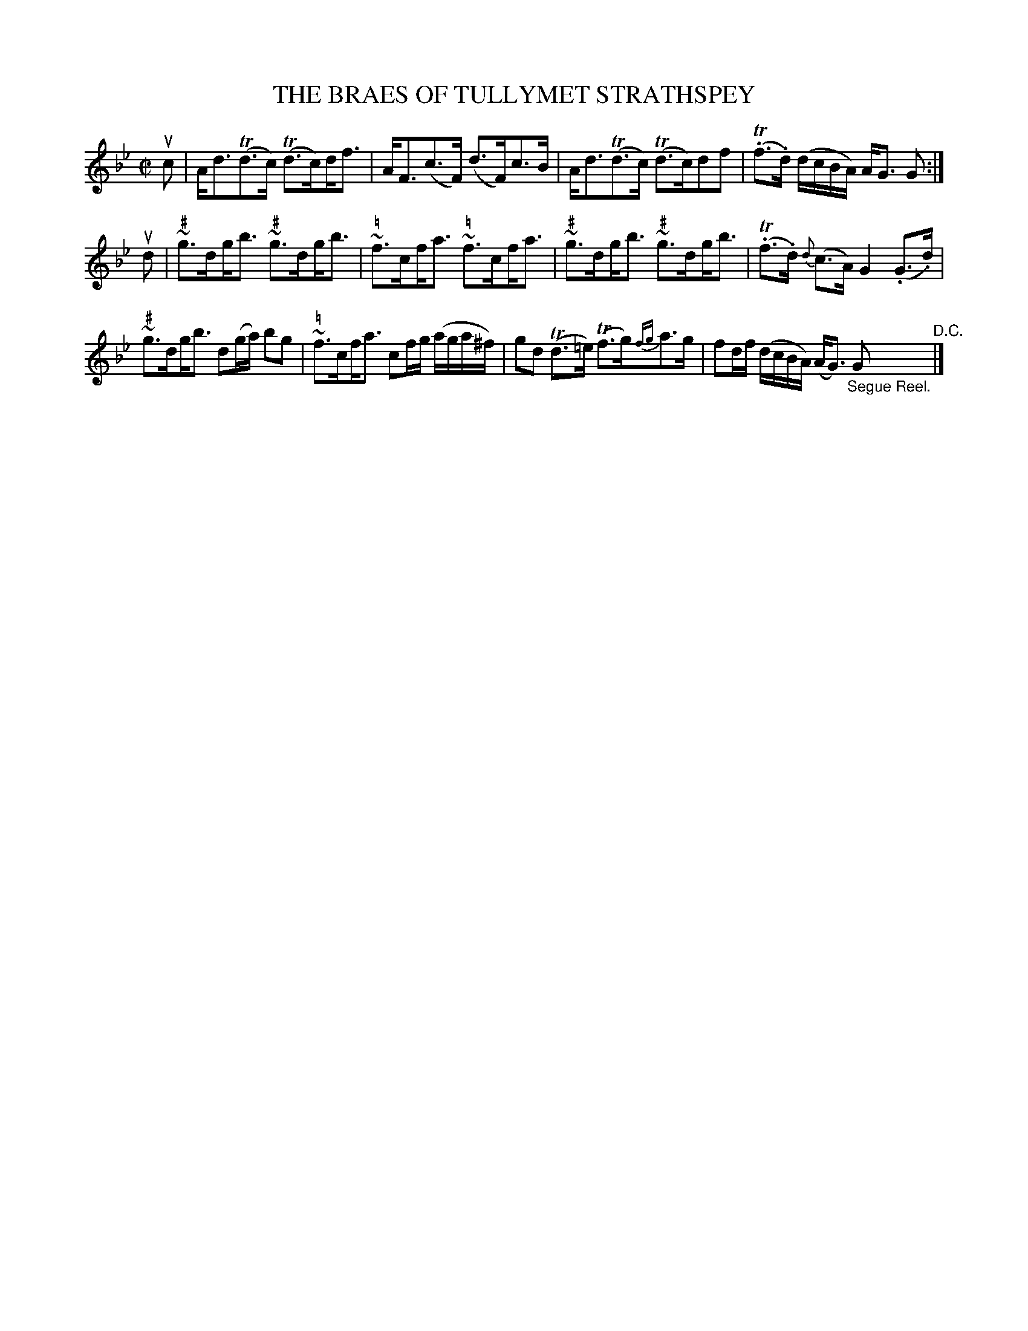 X: 32612
T: THE BRAES OF TULLYMET STRATHSPEY
R: strathspey
B: K\"ohler's Violin Repository, v.3, 1885 p.261 #2
F: http://www.archive.org/details/klersviolinrepos03rugg
Z: 2012 John Chambers <jc:trillian.mit.edu>
M: C|
L: 1/8
U: s=!beambr1!
K: Gm
uc |\
A<dT(d>c) T(d>c)sd<f | A<F(c>F) (d>F)c>B |\
A<dT(d>c) T(d>c)df | T(.f>.d) (d/c/B/A/) A<G G :|
ud |\
~"\#"g>dsg<b ~"\#"g>dsg<b | ~"\="f>csf<a ~"\="f>csf<a |\
~"\#"g>dsg<b ~"\#"g>dsg<b | T(.f>.d) {d}(c>A) G2 (.G>.d) |
~"\#"g>dsg<b d(g/a/) bg | ~"\="f>csf<a cf/g/ (a/g/a/^f/) |\
gd T(d>=e) T(f>g){fg}a>g | fd/f/ (d/c/B/A/) (A<G) "_Segue Reel."G "^D.C."|]
